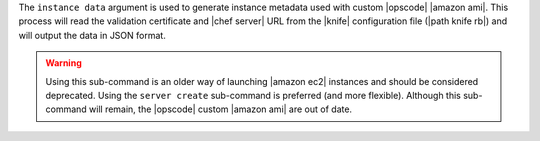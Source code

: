 .. The contents of this file are included in multiple topics.
.. This file describes a command or a sub-command for Knife.
.. This file should not be changed in a way that hinders its ability to appear in multiple documentation sets.


The ``instance data`` argument is used to generate instance metadata used with custom |opscode| |amazon ami|. This process will read the validation certificate and |chef server| URL from the |knife| configuration file (|path knife rb|) and will output the data in JSON format.

.. warning:: Using this sub-command is an older way of launching |amazon ec2| instances and should be considered deprecated. Using the ``server create`` sub-command is preferred (and more flexible). Although this sub-command will remain, the |opscode| custom |amazon ami| are out of date.

